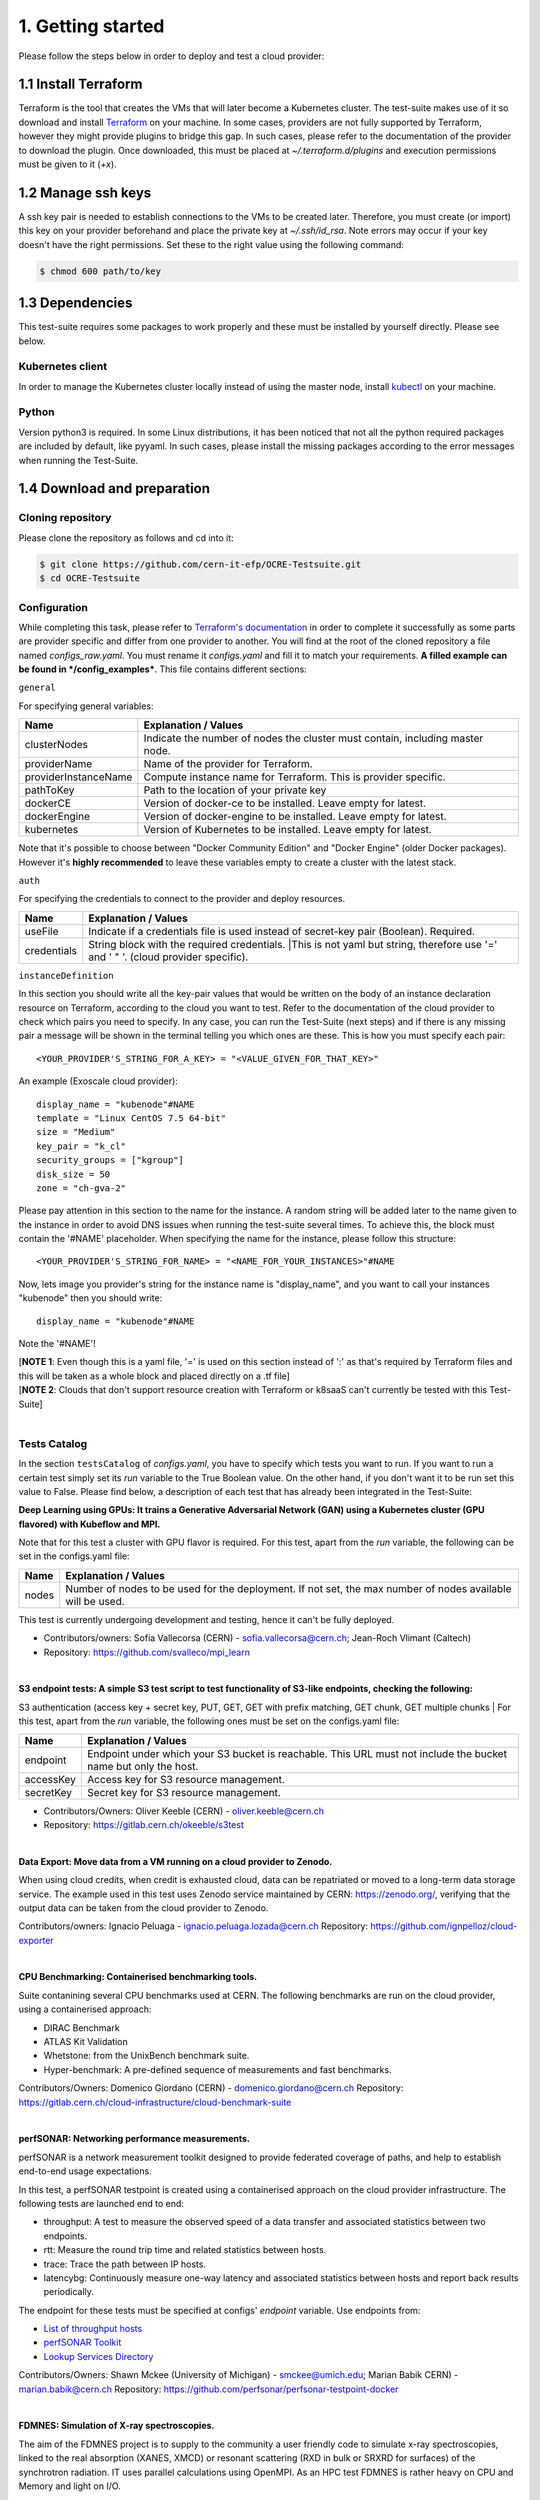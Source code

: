 1. Getting started
---------------------------------------------
Please follow the steps below in order to deploy and test a cloud provider:

1.1 Install Terraform
==========================
Terraform is the tool that creates the VMs that will later become a Kubernetes cluster. The test-suite makes use of it so download and
install `Terraform <https://learn.hashicorp.com/terraform/getting-started/install.html>`_ on your machine.
In some cases, providers are not fully supported by Terraform, however they might provide plugins to bridge this gap. In such cases, please refer to the documentation of the provider to download the plugin. 
Once downloaded, this must be placed at *~/.terraform.d/plugins* and execution permissions must be given to it (*+x*).

1.2 Manage ssh keys
==========================
A ssh key pair is needed to establish connections to the VMs to be created later. Therefore, you must create (or import) this key on your provider beforehand and place the private key at *~/.ssh/id_rsa*. Note errors may occur if your key doesn't have the right permissions. Set these to the right value using the following command:

.. code-block:: console

    $ chmod 600 path/to/key

1.3 Dependencies
==========================
This test-suite requires some packages to work properly and these must be installed by yourself directly. Please see below.

Kubernetes client
^^^^^^^^^^^^^^^^^^^^^
In order to manage the Kubernetes cluster locally instead of using the master node, install `kubectl <https://kubernetes.io/docs/tasks/tools/install-kubectl/>`_ on your machine.

Python
^^^^^^^^^
Version python3 is required. In some Linux distributions, it has been noticed that not all the python required packages are included by default, like pyyaml.
In such cases, please install the missing packages according to the error messages when running the Test-Suite.


1.4 Download and preparation
==========================================
Cloning repository
^^^^^^^^^^^^^^^^^^^^^^^
Please clone the repository as follows and cd into it:

.. code-block:: console

    $ git clone https://github.com/cern-it-efp/OCRE-Testsuite.git
    $ cd OCRE-Testsuite

Configuration
^^^^^^^^^^^^^^^^^^^^^^^^
While completing this task, please refer to `Terraform's documentation <https://www.terraform.io/docs/providers/>`_ in order to complete it successfully as some parts are provider specific and differ from one provider to another.
You will find at the root of the cloned repository a file named *configs_raw.yaml*. You must rename it *configs.yaml* and fill it to match your requirements. **A filled example can be
found in */config_examples***. This file contains different sections:

``general``

For specifying general variables:

+-----------------------+------------------------------------------------------------------------------------+
| Name	                | Explanation / Values                                                               |
+=======================+====================================================================================+
|clusterNodes           | Indicate the number of nodes the cluster must contain, including master node.      |
+-----------------------+------------------------------------------------------------------------------------+
|providerName           | Name of the provider for Terraform.                                                |
+-----------------------+------------------------------------------------------------------------------------+
|providerInstanceName   | Compute instance name for Terraform. This is provider specific.                    |
+-----------------------+------------------------------------------------------------------------------------+
|pathToKey              | Path to the location of your private key                                           |
+-----------------------+------------------------------------------------------------------------------------+
|dockerCE               | Version of docker-ce to be installed. Leave empty for latest.                      |
+-----------------------+------------------------------------------------------------------------------------+
|dockerEngine           | Version of docker-engine to be installed. Leave empty for latest.                  |
+-----------------------+------------------------------------------------------------------------------------+
|kubernetes             | Version of Kubernetes to be installed. Leave empty for latest.                     |
+-----------------------+------------------------------------------------------------------------------------+

Note that it's possible to choose between "Docker Community Edition" and "Docker Engine" (older Docker packages). However it's **highly recommended** to leave these variables empty to create a cluster with the latest stack.

``auth``

For specifying the credentials to connect to the provider and deploy resources.

+-------------+----------------------------------------------------------------------------------------------+
| Name	      | Explanation / Values                                                                         |
+=============+==============================================================================================+
|useFile      | Indicate if a credentials file is used instead of secret-key pair (Boolean). Required.       |
+-------------+----------------------------------------------------------------------------------------------+
|credentials  | String block with the required credentials.                                                  | 
|             | |This is not yaml but string, therefore use '=' and ' " '. (cloud provider specific).        |
+-------------+----------------------------------------------------------------------------------------------+

``instanceDefinition``

In this section you should write all the key-pair values that would be written on the body of an instance declaration resource on Terraform, according to the cloud you want to test.
Refer to the documentation of the cloud provider to check which pairs you need to specify. In any case, you can run the Test-Suite (next steps) and if there is any missing pair a message will be shown in the terminal telling you which ones are these. This is how you must specify each pair::

  <YOUR_PROVIDER'S_STRING_FOR_A_KEY> = "<VALUE_GIVEN_FOR_THAT_KEY>"

An example (Exoscale cloud provider)::

  display_name = "kubenode"#NAME
  template = "Linux CentOS 7.5 64-bit"
  size = "Medium"
  key_pair = "k_cl"
  security_groups = ["kgroup"]
  disk_size = 50
  zone = "ch-gva-2"

Please pay attention in this section to the name for the instance. A random string will be added later to the name given to the instance in order to avoid DNS issues when running the test-suite several times. To achieve this, the block must contain the '#NAME' placeholder. When specifying the name for the instance, please follow this structure::

  <YOUR_PROVIDER'S_STRING_FOR_NAME> = "<NAME_FOR_YOUR_INSTANCES>"#NAME

Now, lets image you provider's string for the instance name is "display_name", and you want to call your instances "kubenode" then you should write::

  display_name = "kubenode"#NAME

Note the '#NAME'!

| [**NOTE 1**: Even though this is a yaml file, '=' is used on this section instead of ':' as that's required by Terraform files and this will be taken as a whole block and placed directly on a .tf file]
| [**NOTE 2**: Clouds that don't support resource creation with Terraform or k8saaS can't currently be tested with this Test-Suite]
|
Tests Catalog
^^^^^^^^^^^^^^^^^^^

In the section ``testsCatalog`` of *configs.yaml*, you have to specify which tests you want to run. If you want to run a certain test simply set its *run* variable to the True Boolean value. On the other hand, if you don't want it to be run set this value to False. Please find below, a description of each test that has already been integrated in the Test-Suite:

**Deep Learning using GPUs: It trains a Generative Adversarial Network (GAN) using a Kubernetes cluster (GPU flavored) with Kubeflow and MPI.**

Note that for this test a cluster with GPU flavor is required.
For this test, apart from the *run* variable, the following can be set in the configs.yaml file:

+--------------+----------------------------------------------------------------------------------------------------------------+
|Name	       | Explanation / Values                                                                                           |
+==============+================================================================================================================+
|nodes         | Number of nodes to be used for the deployment. If not set, the max number of nodes available will be used.     |
+--------------+----------------------------------------------------------------------------------------------------------------+

This test is currently undergoing development and testing, hence it can't be fully deployed.

- Contributors/owners: Sofia Vallecorsa (CERN) - sofia.vallecorsa@cern.ch; Jean-Roch Vlimant (Caltech)
- Repository: https://github.com/svalleco/mpi_learn
|
**S3 endpoint tests: A simple S3 test script to test functionality of S3-like endpoints, checking the following:**

S3 authentication (access key + secret key, PUT, GET, GET with prefix matching, GET chunk, GET multiple chunks
|
For this test, apart from the *run* variable, the following ones must be set on the configs.yaml file:

+----------------+----------------------------------------------------------------------------------------------------------------+
| Name	         | Explanation / Values                                                                                           |
+================+================================================================================================================+
|endpoint        | Endpoint under which your S3 bucket is reachable. This URL must not include the bucket name but only the host. |
+----------------+----------------------------------------------------------------------------------------------------------------+
|accessKey       | Access key for S3 resource management.                                                                         |
+----------------+----------------------------------------------------------------------------------------------------------------+
|secretKey       | Secret key for S3 resource management.                                                                         |
+----------------+----------------------------------------------------------------------------------------------------------------+

- Contributors/Owners: Oliver Keeble (CERN) - oliver.keeble@cern.ch
- Repository: https://gitlab.cern.ch/okeeble/s3test

|

**Data Export: Move data from a VM running on a cloud provider to Zenodo.**

When using cloud credits, when credit is exhausted cloud, data can be repatriated or moved to a long-term data storage service. The example used in this test uses Zenodo service maintained by CERN: https://zenodo.org/, verifying that the output data can be taken from the cloud provider to Zenodo.

Contributors/owners: Ignacio Peluaga - ignacio.peluaga.lozada@cern.ch
Repository: https://github.com/ignpelloz/cloud-exporter

|

**CPU Benchmarking: Containerised benchmarking tools.**

Suite contanining several CPU benchmarks used at CERN.
The following benchmarks are run on the cloud provider, using a containerised approach:

- DIRAC Benchmark
- ATLAS Kit Validation
- Whetstone: from the UnixBench benchmark suite.
- Hyper-benchmark: A pre-defined sequence of measurements and fast benchmarks.

Contributors/Owners: Domenico Giordano (CERN) - domenico.giordano@cern.ch
Repository:  https://gitlab.cern.ch/cloud-infrastructure/cloud-benchmark-suite 

|

**perfSONAR: Networking performance measurements.**

perfSONAR is a network measurement toolkit designed to provide federated coverage of paths, and help to establish end-to-end usage expectations.

In this test, a perfSONAR testpoint is created using a containerised approach on the cloud provider infrastructure. 
The following tests are launched end to end:

- throughput: A test to measure the observed speed of a data transfer and associated statistics between two endpoints.
- rtt: Measure the round trip time and related statistics between hosts.
- trace: Trace the path between IP hosts.
- latencybg: Continuously measure one-way latency and associated statistics between hosts and report back results periodically.

The endpoint for these tests must be specified at configs' *endpoint* variable. Use endpoints from:

- `List of throughput hosts <https://fasterdata.es.net/performance-testing/perfsonar/esnet-perfsonar-services/esnet-iperf-hosts/>`_
- `perfSONAR Toolkit <http://perfsonar-otc.hnsc.otc-service.com/toolkit/>`_
- `Lookup Services Directory <http://stats.es.net/ServicesDirectory/>`_

Contributors/Owners: Shawn Mckee (University of Michigan) - smckee@umich.edu; Marian Babik CERN) - marian.babik@cern.ch
Repository: https://github.com/perfsonar/perfsonar-testpoint-docker

|

**FDMNES: Simulation of X-ray spectroscopies.**

The aim of the FDMNES project is to supply to the community a user friendly code to simulate x-ray spectroscopies, linked to the real absorption (XANES, XMCD) or resonant scattering (RXD in bulk or SRXRD for surfaces) of the synchrotron radiation.
IT uses parallel calculations using OpenMPI. As an HPC test FDMNES is rather heavy on CPU and Memory and light on I/O.

This test is currently under development and will be available on the next release of the Test-Suite.

Contributors/Owners: Rainer Wilcke (ESRF) - wilcke@esrf.fr
Repository: http://neel.cnrs.fr/spip.php?article3137&lang=en

|

[**NOTE**: If no test's *run* is set to True, this tool will simply create a raw Kubernetes cluster]

|

1.5 Run the test-suite
========================
Once the previous steps are completed, the Test-Suite is ready to be run:

.. code-block:: console

    $ ./test_suite.py <options>

Terraform will first show the user what will be done and what to create. If agreed, type "yes" and press enter.

Options
^^^^^^^^^
The following table describes all the available options:

+------------------+------------------------------------------------------------------------------------------------------------------+
| Name	           | Explanation / Values                                                                                             |
+==================+=======================================================================================================================================================+
|--only-test       | Run without creating the infrastructure (VMs and cluster), only deploy tests. Not valid for the first run.                                            |
+------------------+-------------------------------------------------------------------------------------------------------------------------------------------------------+
|--auto-retry      | Automatically retry in case of errors on the Terraform phase. Note that in the case errors occur, the user will have to stop the run using Ctrl+Z.    |
+------------------+-------------------------------------------------------------------------------------------------------------------------------------------------------+
|--via-backend     | Runs the Test-Suite using CERN's backend service instead of the cloned local version. This option must be used for verification purposes (2nd or later runs).  |
+------------------+-------------------------------------------------------------------------------------------------------------------------------------------------------+

